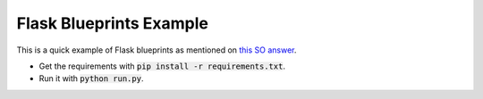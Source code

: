Flask Blueprints Example
========================

This is a quick example of Flask blueprints as mentioned on `this SO answer <http://stackoverflow.com/questions/24420857/what-are-flask-blueprints-exactly>`_.

- Get the requirements with :code:`pip install -r requirements.txt`.
- Run it with :code:`python run.py`.
